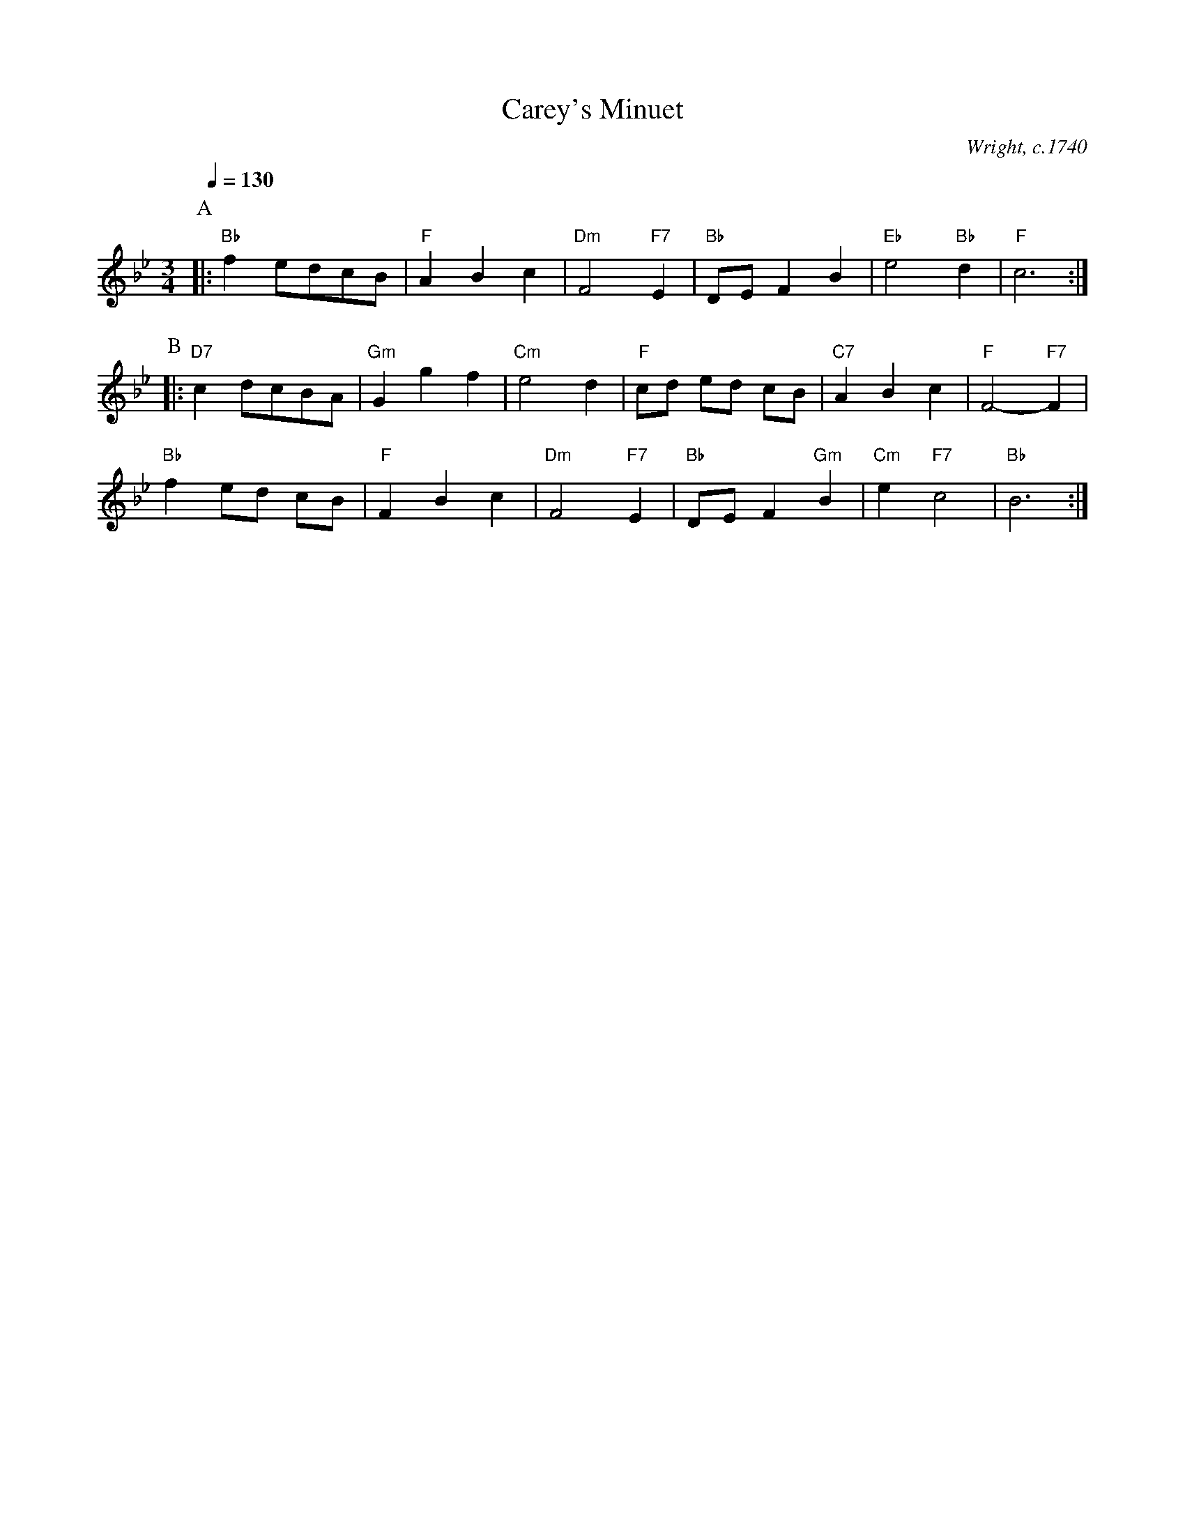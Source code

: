 X:101
T:Carey's Minuet
C:Wright, c.1740
L:1/4
M:3/4
%%MIDI gchord czc
S:Colin Hume's website,  colinhume.com  - chords can also be printed below the stave.
%%MIDI beat 100 95 80
%%MIDI program 74
%%MIDI chordprog 54
%%MIDI bassprog 54
%%MIDI chordvol 60
%%MIDI bassvol 60
Q:1/4=130
K:Bb
P:A
|: "Bb"f e/d/c/B/ | "F"ABc | "Dm"F2 "F7"E | "Bb"D/E/FB | "Eb"e2 "Bb"d | "F"c3 :|
P:B
|: "D7"c d/c/B/A/ | "Gm"Ggf | "Cm"e2d | "F"c/d/ e/d/ c/B/ | "C7"ABc | "F"F2- "F7"F |
"Bb"f e/d/ c/B/ | "F"FBc | "Dm"F2 "F7"E | "Bb"D/E/F "Gm"B | "Cm"e "F7"c2 | "Bb"B3 :|
